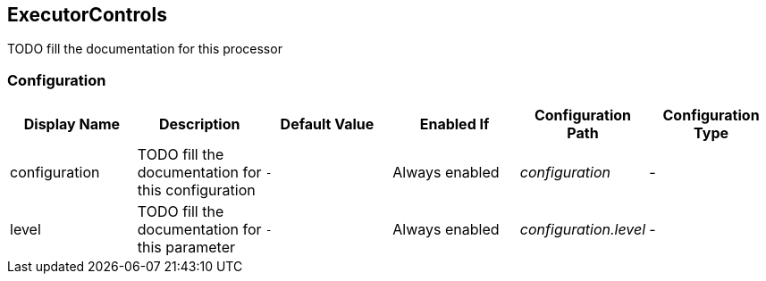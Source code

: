 //component_start:ExecutorControls

== ExecutorControls

TODO fill the documentation for this processor

//configuration_start

=== Configuration

[cols="d,d,m,a,e,d",options="header"]
|===
|Display Name|Description|Default Value|Enabled If|Configuration Path|Configuration Type
|configuration|TODO fill the documentation for this configuration|-|Always enabled|configuration|-
|level|TODO fill the documentation for this parameter|-|Always enabled|configuration.level|-
|===

//configuration_end

//component_end:ExecutorControls

